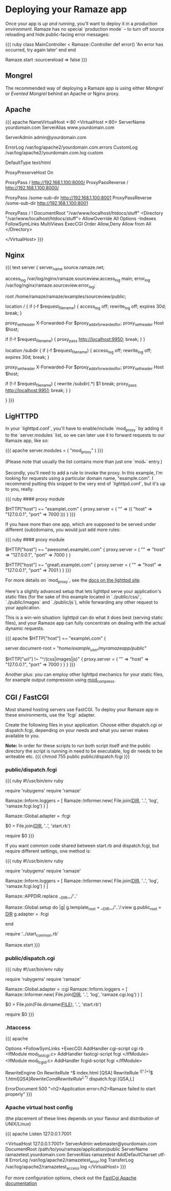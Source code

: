 * Deploying your Ramaze app

Once your app is [[Walkthrough#running-your-app][up and running]], you'll want to deploy it in a [[AdvancedDeployment][production environment]].
Ramaze has no special `production mode` -- to turn off source reloading and hide public-facing error messages:

{{{ ruby
class MainController < Ramaze::Controller
  def error() 'An error has occurred, try again later' end
end

Ramaze.start :sourcereload => false
}}}

** Mongrel

The recommended way of deploying a Ramaze app is using either [[Features/Adapters#mongrel][Mongrel]] or [[Features/Adapters#evented-mongrel][Evented Mongrel]] behind an Apache or Nginx proxy.

** Apache
{{{ apache
NameVirtualHost *:80
<VirtualHost *:80>
  ServerName yourdomain.com
  ServerAlias www.yourdomain.com

  ServerAdmin admin@yourdomain.com

  ErrorLog /var/log/apache2/yourdomain.com.errors
  CustomLog /var/log/apache2/yourdomain.com.log custom

  DefaultType text/html

  ProxyPreserveHost On

  # Configuration possibility 1 of 2:
    # The entire domainname, from the root (/), is served by Ramaze
    # Ramaze should be running at the defined host (192.168.1.100 in this example)
    # and on the specified port (8000 in this example)
    # Note the trailing slash after the port.
    ProxyPass        / http://192.168.1.100:8000/
    ProxyPassReverse / http://192.168.1.100:8000/
  # End Configuration possibility 1 of 2.

  # Configuration possibility 2 of 2:
    # Or, if you like, only some subdirectory
    # Note the lack of trailing slash after the port.
    ProxyPass        /some-sub-dir http://192.168.1.100:8001
    ProxyPassReverse /some-sub-dir http://192.168.1.100:8001

    # This line will make it serve things from the DocumentRoot
    # Unless stuff from some-sub-dir is requested
    ProxyPass / !
    DocumentRoot "/var/www/localhost/htdocs/stuff"
    <Directory "/var/www/localhost/htdocs/stuff">
      AllowOverride All
      Options -Indexes FollowSymLinks MultiViews ExecCGI
      Order Allow,Deny
      Allow from All
    </Directory>
  # End Configuration possibility 2 of 2.
</VirtualHost>
}}}

** Nginx
{{{ text
server {
  server_name source.ramaze.net;

  access_log /var/log/nginx/ramaze.sourceview.access_log main;
  error_log  /var/log/nginx/ramaze.sourceview.error_log;

  root /home/ramaze/ramaze/examples/sourceview/public;

  location / {
    if (-f $request_filename) {
      access_log off;
      rewrite_log off;
      expires 30d;
      break;
    }

    proxy_set_header X-Forwarded-For $proxy_add_x_forwarded_for;
    proxy_set_header Host $host;

    if (!-f $request_filename) {
      proxy_pass http://localhost:9950;
      break;
    }
  }

  # To proxy from a subdirectory to a Ramaze app, use this:

  location /subdir {
    if (-f $request_filename) {
      access_log off;
      rewrite_log off;
      expires 30d;
      break;
    }

    proxy_set_header X-Forwarded-For $proxy_add_x_forwarded_for;
    proxy_set_header Host $host;

    if (!-f $request_filename) {
      rewrite    /subdir(.*)     $1  break;
      proxy_pass http://localhost:9951;
      break;
    }
  }

}
}}}

** LigHTTPD

In your `lighttpd.conf`, you'll have to enable/include `mod_proxy` by adding it to the `server.modules` list, so we can later use it to forward requests to our Ramaze app, like so:

{{{ apache
server.modules = ( "mod_proxy" )
}}}

(Please note that usually the list contains more than just one `mod_*` entry.)

Secondly, you'll need to add a rule to invoke the proxy. In this example, I'm looking for requests using a particular domain name, "example.com". I recommend putting this snippet to the very end of `lighttpd.conf`, but it's up to you, really.

{{{ ruby
#### proxy module

$HTTP["host"] =~ "example\.com" {
    proxy.server  = ( "" => (( "host" => "127.0.0.1", "port" => 7000 )))
}
}}}

If you have more than one app, which are supposed to be served under different (sub)domains, you would just add more rules:

{{{ ruby
#### proxy module

$HTTP["host"] =~ "awesome\.example\.com" {
    proxy.server  = ( "" => "host" => "127.0.0.1", "port" => 7000 )
}

$HTTP["host"] =~ "great\.example\.com" {
    proxy.server  = ( "" => "host" => "127.0.0.1", "port" => 7001 )
}
}}}

For more details on `mod_proxy`, see the [[http://trac.lighttpd.net/trac/wiki/Docs%3AModProxy][docs on the lighttpd site]].

Here's a slightly advanced setup that lets lighttpd serve your application's static files (for the sake of this example located in `./public/css/`, `./public/images` and `./public/js`), while forwarding any other request to your application.

This is a win-win situation: lighttpd can do what it does best (serving static files), and your Ramaze app can fully concentrate on dealing with the actual dynamic requests.

{{{ apache
$HTTP["host"] =~ "example\.com" {
    # This is the path to your Ramaze app's /public/ folder
    server.document-root = "/home/example_user/myramazeapp/public/"

    $HTTP["url"] !~ "^/(css|images|js)" {
        proxy.server  = ( "" => "host" => "127.0.0.1", "port" => 7000 )
    }
}
}}}

Another plus: you can employ other lighttpd mechanics for your static files, for example output compression using [[http://trac.lighttpd.net/trac/wiki/Docs%3AModCompress][mod_compress]].

** CGI / FastCGI

Most shared hosting servers use FastCGI. To deploy your Ramaze app in these environments, use the `fcgi` adapter.

Create the following files in your application.  Choose either dispatch.cgi or dispatch.fcgi, depending on your needs and what you server makes available to you.

**Note:** In order for these scripts to run both script itself and the public directory the script is running in need to be executable, log dir needs to be writeable etc.
{{{
chmod 755 public public/dispatch.fcgi
}}}

*** public/dispatch.fcgi

{{{ ruby
#!/usr/bin/env ruby

require 'rubygems'
require 'ramaze'

# FCGI doesn't like writing to stdout
Ramaze::Inform.loggers = [ Ramaze::Informer.new( File.join(__DIR__, '..', 'log', 'ramaze.fcgi.log') ) ]

Ramaze::Global.adapter = :fcgi

$0 = File.join(__DIR__, '..', 'start.rb')

require $0
}}}

If you want common code shared between start.rb and dispatch.fcgi, but require different settings, one method is:

{{{ ruby
#!/usr/bin/env ruby

require 'rubygems'
require 'ramaze'

# FCGI doesn't like writing to stdout
Ramaze::Inform.loggers = [ Ramaze::Informer.new( File.join(__DIR__, '..', 'log', 'ramaze.fcgi.log') ) ]

Ramaze::APPDIR.replace __DIR__/'..'

Ramaze::Global.setup do |g|
  g.template_root = __DIR__/'..'/:view
  g.public_root = __DIR__
  g.adapter = :fcgi
  # other settings here
  # g.sourcereload = false
end

require '../start_common.rb'

Ramaze.start
}}}

*** public/dispatch.cgi

{{{ ruby
#!/usr/bin/env ruby

require 'rubygems'
require 'ramaze'

Ramaze::Global.adapter = :cgi
Ramaze::Inform.loggers = [ Ramaze::Informer.new( File.join(__DIR__, '..', 'log', 'ramaze.cgi.log') ) ]

$0 = File.join(File.dirname(__FILE__), '..', 'start.rb')

require $0
}}}

*** .htaccess

{{{ apache
# General Apache options
Options +FollowSymLinks +ExecCGI
AddHandler cgi-script cgi rb
<IfModule mod_fastcgi.c>
 AddHandler fastcgi-script fcgi
</IfModule>
<IfModule mod_fcgid.c>
 AddHandler fcgid-script fcgi
</IfModule>

# Redirect all requests not available on the filesystem
# to Ramaze. By default the cgi dispatcher is used which
# is very slow. For better performance replace the
# dispatcher with the fastcgi one

RewriteEngine On
RewriteRule ^$ index.html [QSA]
RewriteRule ^([^.]+)$ $1.html [QSA]
RewriteCond %{REQUEST_FILENAME} !-f
RewriteRule ^(.*)$ dispatch.fcgi [QSA,L]

# In case Ramaze experiences terminal errors.
# Instead of displaying this message you can supply a
# file here which will be rendered instead.
#
# Example:
#   ErrorDocument 500 /500.html

ErrorDocument 500 "<h2>Application error</h2>Ramaze failed to start properly"
}}}

*** Apache virtual host config

(the placement of these lines depends on your flavour and distribution of UNIX/Linux)

{{{ apache
Listen 127.0.0.1:7001

<VirtualHost 127.0.0.1:7001>
  ServerAdmin webmaster@yourdomain.com
  DocumentRoot /path/to/you/ramaze/application/public
  ServerName ramazetest.yourdomain.com
  ServerAlias ramazetest
  AddDefaultCharset utf-8
  ErrorLog /var/log/apache2/ramazetest_error.log
  TransferLog /var/log/apache2/ramazetest_access.log
</VirtualHost>
}}}

For more configuration options, check out the [[http://www.fastcgi.com/mod_fastcgi/docs/mod_fastcgi.html#FastCgiExternalServer][FastCgi Apache documentation]]
